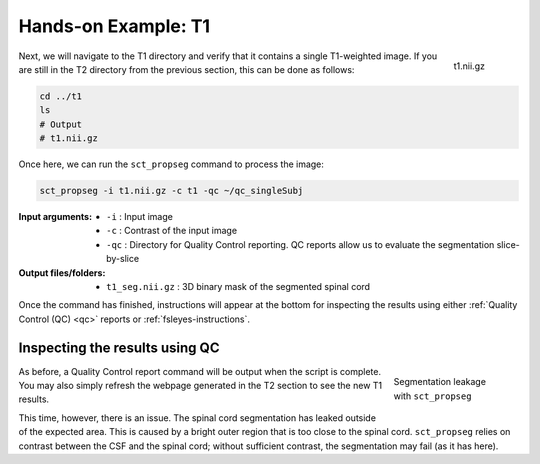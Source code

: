 Hands-on Example: T1
####################

.. figure:: https://raw.githubusercontent.com/spinalcordtoolbox/doc-figures/master/spinalcord_segmentation/t1_image.png
  :align: right
  :figwidth: 8%

  t1.nii.gz

Next, we will navigate to the T1 directory and verify that it contains a single T1-weighted image. If you are still in the T2 directory from the previous section, this can be done as follows:

.. code:: sh

   cd ../t1
   ls
   # Output
   # t1.nii.gz

Once here, we can run the ``sct_propseg`` command to process the image:

.. code:: sh

   sct_propseg -i t1.nii.gz -c t1 -qc ~/qc_singleSubj

:Input arguments:
   - ``-i`` : Input image
   - ``-c`` : Contrast of the input image
   - ``-qc`` : Directory for Quality Control reporting. QC reports allow us to evaluate the segmentation slice-by-slice

:Output files/folders:
   - ``t1_seg.nii.gz`` : 3D binary mask of the segmented spinal cord

Once the command has finished, instructions will appear at the bottom for inspecting the results using either :ref:`Quality Control (QC) <qc>` reports or :ref:`fsleyes-instructions`.

Inspecting the results using QC
*******************************

.. figure:: https://raw.githubusercontent.com/spinalcordtoolbox/doc-figures/master/spinalcord_segmentation/t1_propseg_before_after.png
  :align: right
  :figwidth: 20%

  Segmentation leakage with ``sct_propseg``

As before, a Quality Control report command will be output when the script is complete. You may also simply refresh the webpage generated in the T2 section to see the new T1 results.

This time, however, there is an issue. The spinal cord segmentation has leaked outside of the expected area. This is caused by a bright outer region that is too close to the spinal cord. ``sct_propseg`` relies on contrast between the CSF and the spinal cord; without sufficient contrast, the segmentation may fail (as it has here).
